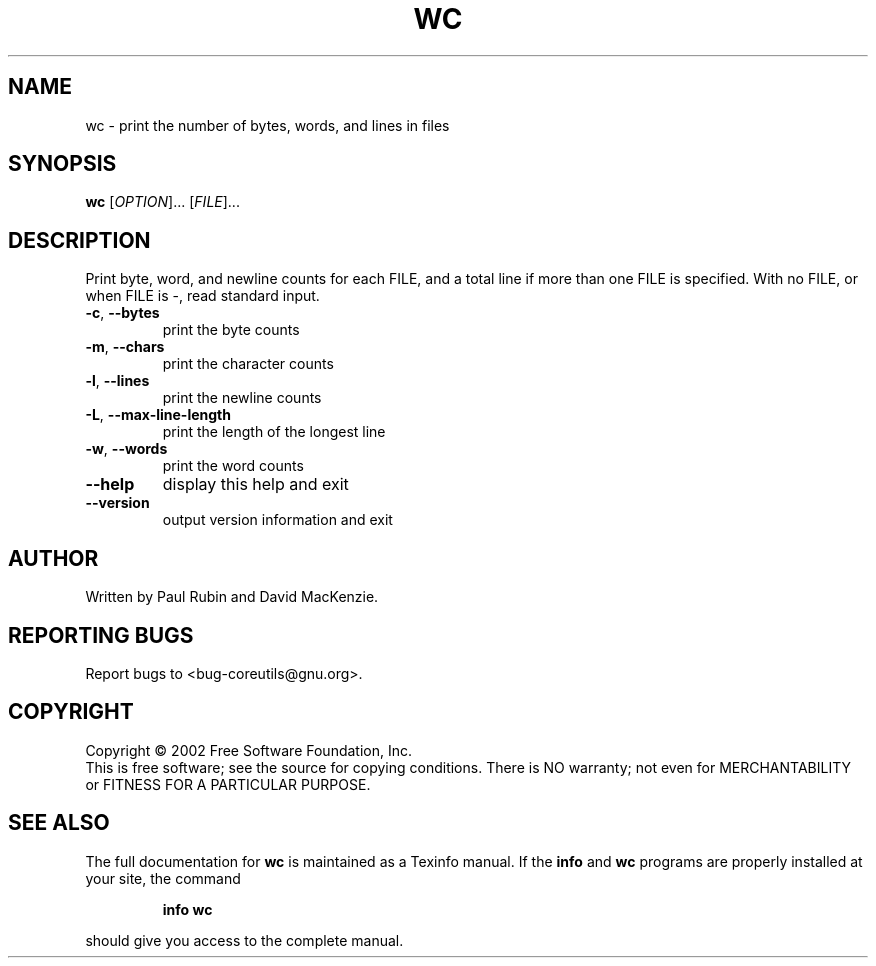 .\" DO NOT MODIFY THIS FILE!  It was generated by help2man 1.28.
.TH WC "1" "August 2002" "wc (coreutils) 4.5.1" "User Commands"
.SH NAME
wc \- print the number of bytes, words, and lines in files
.SH SYNOPSIS
.B wc
[\fIOPTION\fR]... [\fIFILE\fR]...
.SH DESCRIPTION
.\" Add any additional description here
.PP
Print byte, word, and newline counts for each FILE, and a total line if
more than one FILE is specified.  With no FILE, or when FILE is -,
read standard input.
.TP
\fB\-c\fR, \fB\-\-bytes\fR
print the byte counts
.TP
\fB\-m\fR, \fB\-\-chars\fR
print the character counts
.TP
\fB\-l\fR, \fB\-\-lines\fR
print the newline counts
.TP
\fB\-L\fR, \fB\-\-max\-line\-length\fR
print the length of the longest line
.TP
\fB\-w\fR, \fB\-\-words\fR
print the word counts
.TP
\fB\-\-help\fR
display this help and exit
.TP
\fB\-\-version\fR
output version information and exit
.SH AUTHOR
Written by Paul Rubin and David MacKenzie.
.SH "REPORTING BUGS"
Report bugs to <bug-coreutils@gnu.org>.
.SH COPYRIGHT
Copyright \(co 2002 Free Software Foundation, Inc.
.br
This is free software; see the source for copying conditions.  There is NO
warranty; not even for MERCHANTABILITY or FITNESS FOR A PARTICULAR PURPOSE.
.SH "SEE ALSO"
The full documentation for
.B wc
is maintained as a Texinfo manual.  If the
.B info
and
.B wc
programs are properly installed at your site, the command
.IP
.B info wc
.PP
should give you access to the complete manual.
